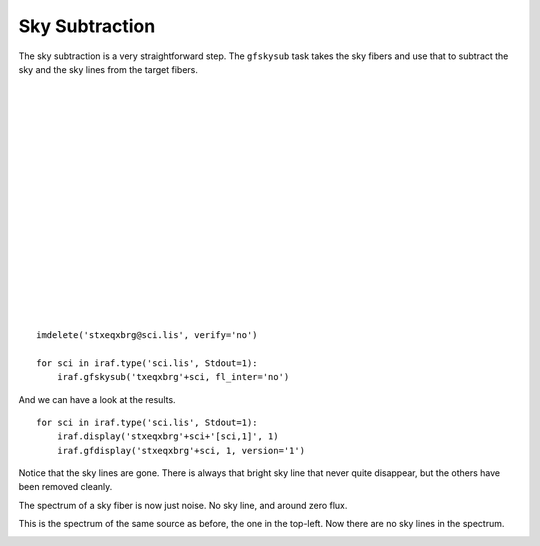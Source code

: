 .. skysub.rst

.. _skysub:

***************
Sky Subtraction
***************
.. image:: _graphics/GMOSIFU-ProcessChart_Science.png
   :scale: 20%
   :align: right

.. image:: _graphics/GMOSIFU-DRChart_skysub.png
   :scale: 20%
   :align: right

The sky subtraction is a very straightforward step.  The ``gfskysub`` task
takes the sky fibers and use that to subtract the sky and the sky lines
from the target fibers.

|
|
|
|
|
|
|
|
|
|
|
|
|
|
|
|
|

::

    imdelete('stxeqxbrg@sci.lis', verify='no')

    for sci in iraf.type('sci.lis', Stdout=1):
        iraf.gfskysub('txeqxbrg'+sci, fl_inter='no')

And we can have a look at the results.

::

    for sci in iraf.type('sci.lis', Stdout=1):
        iraf.display('stxeqxbrg'+sci+'[sci,1]', 1)
        iraf.gfdisplay('stxeqxbrg'+sci, 1, version='1')

Notice that the sky lines are gone.  There is always that bright sky line
that never quite disappear, but the others have been removed cleanly.

.. image:: _graphics/skysub_display_after.png
   :scale: 80%
   :align: center

The spectrum of a sky fiber is now just noise.  No sky line, and around
zero flux.

.. image:: _graphics/skysub_skyspec_after.png
   :scale: 90%
   :align: center

This is the spectrum of the same source as before, the one in the top-left.
Now there are no sky lines in the spectrum.

.. image:: _graphics/skysub_targetspec_after.png
   :scale: 90%
   :align: center

